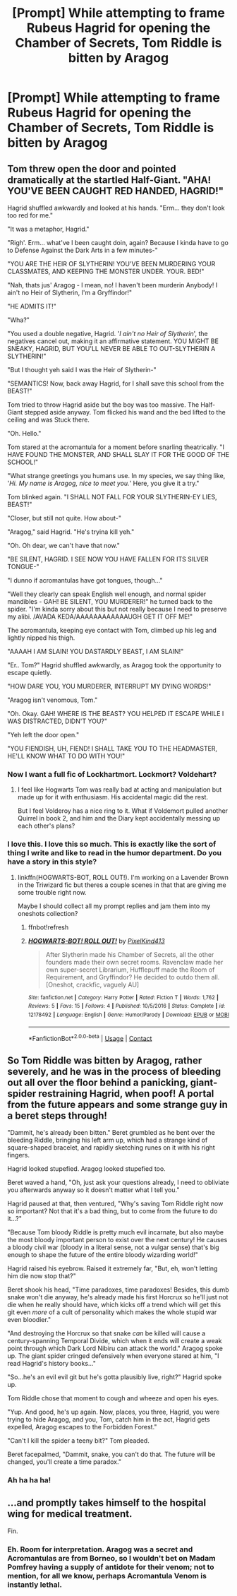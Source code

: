 #+TITLE: [Prompt] While attempting to frame Rubeus Hagrid for opening the Chamber of Secrets, Tom Riddle is bitten by Aragog

* [Prompt] While attempting to frame Rubeus Hagrid for opening the Chamber of Secrets, Tom Riddle is bitten by Aragog
:PROPERTIES:
:Author: CryptidGrimnoir
:Score: 13
:DateUnix: 1523485142.0
:DateShort: 2018-Apr-12
:END:

** Tom threw open the door and pointed dramatically at the startled Half-Giant. "AHA! YOU'VE BEEN CAUGHT RED HANDED, HAGRID!"

Hagrid shuffled awkwardly and looked at his hands. "Erm... they don't look too red for me."

"It was a metaphor, Hagrid."

"Righ'. Erm... what've I been caught doin, again? Because I kinda have to go to Defense Against the Dark Arts in a few minutes-"

"YOU ARE THE HEIR OF SLYTHERIN! YOU'VE BEEN MURDERING YOUR CLASSMATES, AND KEEPING THE MONSTER UNDER. YOUR. BED!"

"Nah, thats jus' Aragog - I mean, no! I haven't been murderin Anybody! I ain't no Heir of Slytherin, I'm a Gryffindor!"

"HE ADMITS IT!"

"Wha?"

"You used a double negative, Hagrid. '/I ain't no Heir of Slytherin/', the negatives cancel out, making it an affirmative statement. YOU MIGHT BE SNEAKY, HAGRID, BUT YOU'LL NEVER BE ABLE TO OUT-SLYTHERIN A SLYTHERIN!"

"But I thought yeh said I was the Heir of Slytherin-"

"SEMANTICS! Now, back away Hagrid, for I shall save this school from the BEAST!"

Tom tried to throw Hagrid aside but the boy was too massive. The Half-Giant stepped aside anyway. Tom flicked his wand and the bed lifted to the ceiling and was Stuck there.

"Oh. Hello."

Tom stared at the acromantula for a moment before snarling theatrically. "I HAVE FOUND THE MONSTER, AND SHALL SLAY IT FOR THE GOOD OF THE SCHOOL!"

"What strange greetings you humans use. In my species, we say thing like, '/Hi. My name is Aragog, nice to meet you./' Here, you give it a try."

Tom blinked again. "I SHALL NOT FALL FOR YOUR SLYTHERIN-EY LIES, BEAST!"

"Closer, but still not quite. How about-"

"Aragog," said Hagrid. "He's tryina kill yeh."

"Oh. Oh dear, we can't have that now."

"BE SILENT, HAGRID. I SEE NOW YOU HAVE FALLEN FOR ITS SILVER TONGUE-"

"I dunno if acromantulas have got tongues, though..."

"Well they clearly can speak English well enough, and normal spider mandibles - GAH! BE SILENT, YOU MURDERER!" he turned back to the spider. "I'm kinda sorry about this but not really because I need to preserve my alibi. /AVADA KEDA/AAAAAAAAAAAAUGH GET IT OFF ME!"

The acromantula, keeping eye contact with Tom, climbed up his leg and lightly nipped his thigh.

"AAAAH I AM SLAIN! YOU DASTARDLY BEAST, I AM SLAIN!"

"Er.. Tom?" Hagrid shuffled awkwardly, as Aragog took the opportunity to escape quietly.

"HOW DARE YOU, YOU MURDERER, INTERRUPT MY DYING WORDS!"

"Aragog isn't venomous, Tom."

"Oh. Okay. GAH! WHERE IS THE BEAST? YOU HELPED IT ESCAPE WHILE I WAS DISTRACTED, DIDN'T YOU?"

"Yeh left the door open."

"YOU FIENDISH, UH, FIEND! I SHALL TAKE YOU TO THE HEADMASTER, HE'LL KNOW WHAT TO DO WITH YOU!"
:PROPERTIES:
:Author: PixelKind
:Score: 9
:DateUnix: 1523540471.0
:DateShort: 2018-Apr-12
:END:

*** Now I want a full fic of Lockhartmort. Lockmort? Voldehart?
:PROPERTIES:
:Author: aaronhowser1
:Score: 3
:DateUnix: 1523609046.0
:DateShort: 2018-Apr-13
:END:

**** I feel like Hogwarts Tom was really bad at acting and manipulation but made up for it with enthusiasm. His accidental magic did the rest.

But I feel Volderoy has a nice ring to it. What if Voldemort pulled another Quirrel in book 2, and him and the Diary kept accidentally messing up each other's plans?
:PROPERTIES:
:Author: PixelKind
:Score: 5
:DateUnix: 1523629287.0
:DateShort: 2018-Apr-13
:END:


*** I love this. I love this so much. This is exactly like the sort of thing I write and like to read in the humor department. Do you have a story in this style?
:PROPERTIES:
:Author: Achille-Talon
:Score: 2
:DateUnix: 1523789548.0
:DateShort: 2018-Apr-15
:END:

**** linkffn(HOGWARTS-BOT, ROLL OUT!). I'm working on a Lavender Brown in the Triwizard fic but theres a couple scenes in that that are giving me some trouble right now.

Maybe I should collect all my prompt replies and jam them into my oneshots collection?
:PROPERTIES:
:Author: PixelKind
:Score: 2
:DateUnix: 1523797878.0
:DateShort: 2018-Apr-15
:END:

***** ffnbot!refresh
:PROPERTIES:
:Author: Achille-Talon
:Score: 1
:DateUnix: 1523800597.0
:DateShort: 2018-Apr-15
:END:


***** [[https://www.fanfiction.net/s/12178492/1/][*/HOGWARTS-BOT! ROLL OUT!/*]] by [[https://www.fanfiction.net/u/7719407/PixelKind413][/PixelKind413/]]

#+begin_quote
  After Slytherin made his Chamber of Secrets, all the other founders made their own secret rooms. Ravenclaw made her own super-secret Librarium, Hufflepuff made the Room of Requirement, and Gryffindor? He decided to outdo them all. [Oneshot, crackfic, vaguely AU]
#+end_quote

^{/Site/:} ^{fanfiction.net} ^{*|*} ^{/Category/:} ^{Harry} ^{Potter} ^{*|*} ^{/Rated/:} ^{Fiction} ^{T} ^{*|*} ^{/Words/:} ^{1,762} ^{*|*} ^{/Reviews/:} ^{5} ^{*|*} ^{/Favs/:} ^{15} ^{*|*} ^{/Follows/:} ^{4} ^{*|*} ^{/Published/:} ^{10/5/2016} ^{*|*} ^{/Status/:} ^{Complete} ^{*|*} ^{/id/:} ^{12178492} ^{*|*} ^{/Language/:} ^{English} ^{*|*} ^{/Genre/:} ^{Humor/Parody} ^{*|*} ^{/Download/:} ^{[[http://www.ff2ebook.com/old/ffn-bot/index.php?id=12178492&source=ff&filetype=epub][EPUB]]} ^{or} ^{[[http://www.ff2ebook.com/old/ffn-bot/index.php?id=12178492&source=ff&filetype=mobi][MOBI]]}

--------------

*FanfictionBot*^{2.0.0-beta} | [[https://github.com/tusing/reddit-ffn-bot/wiki/Usage][Usage]] | [[https://www.reddit.com/message/compose?to=tusing][Contact]]
:PROPERTIES:
:Author: FanfictionBot
:Score: 1
:DateUnix: 1523800611.0
:DateShort: 2018-Apr-15
:END:


** So Tom Riddle was bitten by Aragog, rather severely, and he was in the process of bleeding out all over the floor behind a panicking, giant-spider restraining Hagrid, when poof! A portal from the future appears and some strange guy in a beret steps through!

"Dammit, he's already been bitten." Beret grumbled as he bent over the bleeding Riddle, bringing his left arm up, which had a strange kind of square-shaped bracelet, and rapidly sketching runes on it with his right fingers.

Hagrid looked stupefied. Aragog looked stupefied too.

Beret waved a hand, "Oh, just ask your questions already, I need to obliviate you afterwards anyway so it doesn't matter what I tell you."

Hagrid paused at that, then ventured, "Why's saving Tom Riddle right now so important? Not that it's a bad thing, but to come from the future to do it...?"

"Because Tom bloody Riddle is pretty much evil incarnate, but also maybe the most bloody important person to exist over the next century! He causes a bloody civil war (bloody in a literal sense, not a vulgar sense) that's big enough to shape the future of the entire bloody wizarding world!"

Hagrid raised his eyebrow. Raised it extremely far, "But, eh, won't letting him die now stop that?"

Beret shook his head, "Time paradoxes, time paradoxes! Besides, this dumb snake won't die anyway, he's already made his first Horcrux so he'll just not die when he really should have, which kicks off a trend which will get this git even /more/ of a cult of personality which makes the whole stupid war even bloodier."

"And destroying the Horcrux so that snake /can/ be killed will cause a century-spanning Temporal Divide, which when it ends will create a weak point through which Dark Lord Nibiru can attack the world." Aragog spoke up. The giant spider cringed defensively when everyone stared at him, "I read Hagrid's history books..."

"So...he's an evil evil git but he's gotta plausibly live, right?" Hagrid spoke up.

Tom Riddle chose that moment to cough and wheeze and open his eyes.

"Yup. And good, he's up again. Now, places, you three, Hagrid, you were trying to hide Aragog, and you, Tom, catch him in the act, Hagrid gets expelled, Aragog escapes to the Forbidden Forest."

"Can't I kill the spider a teeny bit?" Tom pleaded.

Beret facepalmed, "Dammit, snake, you can't do that. The future will be changed, you'll create a time paradox."
:PROPERTIES:
:Author: Avaday_Daydream
:Score: 5
:DateUnix: 1523514431.0
:DateShort: 2018-Apr-12
:END:

*** Ah ha ha ha!
:PROPERTIES:
:Author: CryptidGrimnoir
:Score: 1
:DateUnix: 1523525473.0
:DateShort: 2018-Apr-12
:END:


** ...and promptly takes himself to the hospital wing for medical treatment.

Fin.
:PROPERTIES:
:Author: maxxie10
:Score: 2
:DateUnix: 1523531180.0
:DateShort: 2018-Apr-12
:END:

*** Eh. Room for interpretation. Aragog was a secret and Acromantulas are from Borneo, so I wouldn't bet on Madam Pomfrey having a supply of antidote for their venom; not to mention, for all we know, perhaps Acromantula Venom is instantly lethal.
:PROPERTIES:
:Author: Achille-Talon
:Score: 1
:DateUnix: 1523789615.0
:DateShort: 2018-Apr-15
:END:
